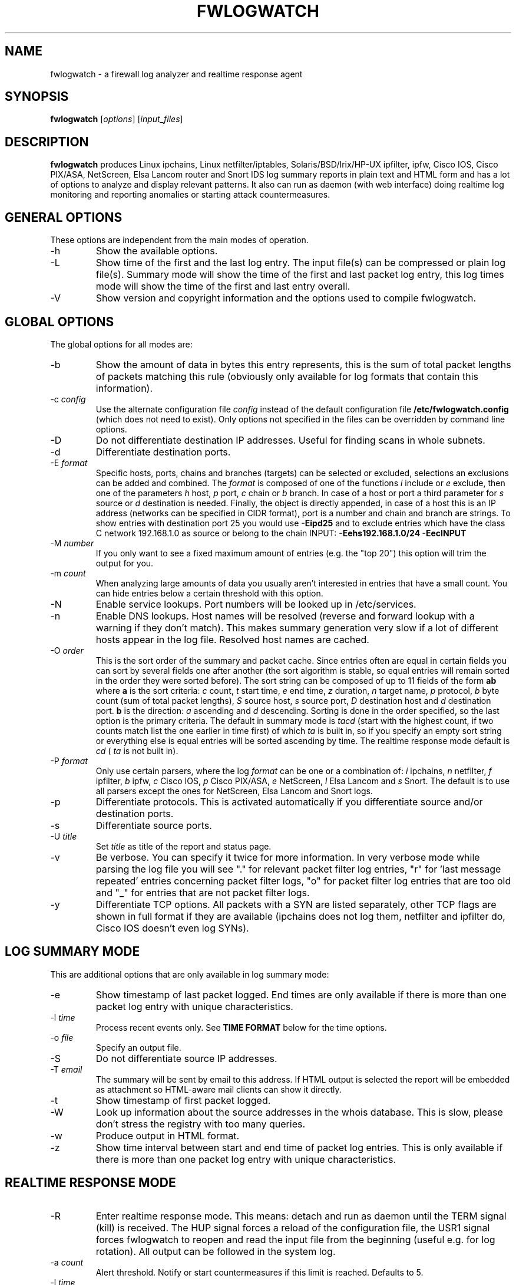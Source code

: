 .\" Copyright (C) 2000-2010 Boris Wesslowski
.\" $Id: fwlogwatch.8,v 1.30 2010/10/11 12:28:33 bwess Exp $
.TH FWLOGWATCH 8 "25 April 2004" IS
.SH NAME
fwlogwatch \- a firewall log analyzer and realtime response agent
.SH SYNOPSIS
.B fwlogwatch
.RI [ options ]\ [ input_files ]
.SH DESCRIPTION
.B fwlogwatch
produces Linux ipchains, Linux netfilter/iptables, Solaris/BSD/Irix/HP-UX
ipfilter, ipfw, Cisco IOS, Cisco PIX/ASA, NetScreen, Elsa Lancom router and
Snort IDS log summary reports in plain text and HTML form and has a lot of
options to analyze and display relevant patterns. It also can run as daemon
(with web interface) doing realtime log monitoring and reporting anomalies
or starting attack countermeasures.

.SH "GENERAL OPTIONS"
These options are independent from the main modes of operation.
.IP \-h
Show the available options.
.IP \-L
Show time of the first and the last log entry. The input file(s)
can be compressed or plain log file(s). Summary mode will show the
time of the first and last packet log entry, this log times mode
will show the time of the first and last entry overall.
.IP \-V
Show version and copyright information and the options used to compile
fwlogwatch.
.SH "GLOBAL OPTIONS"
The global options for all modes are:
.IP \-b
Show the amount of data in bytes this entry represents, this is the sum of
total packet lengths of packets matching this rule (obviously only available
for log formats that contain this information).
.IP \-c\ \fIconfig\fR
Use the alternate configuration file
.IR config
instead of the default configuration file
.B /etc/fwlogwatch.config
(which does not need to exist). Only options not specified in the files can
be overridden by command line options.
.IP \-D
Do not differentiate destination IP addresses. Useful for finding scans in
whole subnets.
.IP \-d
Differentiate destination ports.
.IP \-E\ \fIformat\fR
Specific hosts, ports, chains and branches (targets) can be selected or
excluded, selections an exclusions can be added and combined. The
.I format
is composed of one of the functions
.I i
include or
.I e
exclude, then one of the parameters
.I h
host,
.I p
port,
.I c
chain or
.I b
branch. In case of a host or port a third parameter for
.I s
source or
.I d
destination is needed. Finally, the object is directly appended, in case of
a host this is an IP address (networks can be specified in CIDR format),
port is a number and chain and branch are strings. To show entries with
destination port 25 you would use
.B -Eipd25
and to exclude entries which have the class C network 192.168.1.0 as source
or belong to the chain INPUT:
.B -Eehs192.168.1.0/24 -EecINPUT
.IP \-M\ \fInumber\fR
If you only want to see a fixed maximum amount of entries (e.g. the "top 20")
this option will trim the output for you.
.IP \-m\ \fIcount\fR
When analyzing large amounts of data you usually aren't interested in entries
that have a small count. You can hide entries below a certain threshold with
this option.
.IP \-N
Enable service lookups. Port numbers will be looked up in /etc/services.
.IP \-n
Enable DNS lookups. Host names will be resolved (reverse and forward lookup
with a warning if they don't match). This makes summary generation very
slow if a lot of different hosts appear in the log file. Resolved host names
are cached.
.IP \-O\ \fIorder\fR
This is the sort order of the summary and packet cache. Since entries often
are equal in certain fields you can sort by several fields one after another
(the sort algorithm is stable, so equal entries will remain sorted in the
order they were sorted before). The sort string can be composed of up to 11
fields of the form
.B ab
where
.B a
is the sort criteria:
.I c
count,
.I t
start time,
.I e
end time,
.I z
duration,
.I n
target name,
.I p
protocol,
.I b
byte count (sum of total packet lengths),
.I S
source host,
.I s
source port,
.I D
destination host and
.I d
destination port.
.B b
is the direction:
.I a
ascending and
.I d
descending.
Sorting is done in the order specified, so the last option is the primary
criteria. The default in summary mode is
.I tacd
(start with the highest count, if two counts match list the one earlier in
time first) of which
.I ta
is built in, so if you specify an empty sort string or everything else is
equal entries will be sorted ascending by time. The realtime response mode
default is
.I cd
(
.I ta
is not built in).
.IP \-P\ \fIformat\fR
Only use certain parsers, where the log
.I format
can be one or a combination of:
.I i
ipchains,
.I n
netfilter,
.I f
ipfilter,
.I b
ipfw,
.I c
Cisco IOS,
.I p
Cisco PIX/ASA,
.I e
NetScreen,
.I l
Elsa Lancom and
.I s
Snort. The default is to use all parsers except the ones for NetScreen,
Elsa Lancom and Snort logs.
.IP \-p
Differentiate protocols. This is activated automatically if you
differentiate source and/or destination ports.
.IP \-s
Differentiate source ports.
.IP \-U\ \fItitle\fR
Set
.I title
as title of the report and status page.
.IP \-v
Be verbose. You can specify it twice for more information.
In very verbose mode while parsing the log file you will see "." for
relevant packet filter log entries, "r" for 'last message repeated' entries
concerning packet filter logs, "o" for packet filter log entries that are
too old and "_" for entries that are not packet filter logs.
.IP \-y
Differentiate TCP options. All packets with a SYN are listed separately,
other TCP flags are shown in full format if they are available (ipchains
does not log them, netfilter and ipfilter do, Cisco IOS doesn't even log SYNs).
.SH "LOG SUMMARY MODE"
This are additional options that are only available in log summary mode:
.IP \-e
Show timestamp of last packet logged. End times are only available if
there is more than one packet log entry with unique characteristics.
.IP \-l\ \fItime\fR
Process recent events only. See
.B TIME FORMAT
below for the time options.
.IP \-o\ \fIfile\fR
Specify an output file.
.IP \-S
Do not differentiate source IP addresses.
.IP \-T\ \fIemail\fR
The summary will be sent by email to this address. If HTML output is
selected the report will be embedded as attachment so HTML-aware mail
clients can show it directly.
.IP \-t
Show timestamp of first packet logged.
.IP \-W
Look up information about the source addresses in the whois database. This
is slow, please don't stress the registry with too many queries.
.IP \-w
Produce output in HTML format.
.IP \-z
Show time interval between start and end time of packet log entries. This
is only available if there is more than one packet log entry with unique
characteristics.
.SH "REALTIME RESPONSE MODE"
.IP \-R
Enter realtime response mode. This means: detach and run as daemon until
the TERM signal (kill) is received. The HUP signal forces a reload of the
configuration file, the USR1 signal forces fwlogwatch to reopen and read the
input file from the beginning (useful e.g. for log rotation). All output
can be followed in the system log.
.IP \-a\ \fIcount\fR
Alert threshold. Notify or start countermeasures if this limit is reached.
Defaults to 5.
.IP \-l\ \fItime\fR
Forget events that happened this long ago (defaults to 1 day). See
.B TIME FORMAT
below for the time options.
.IP \-k\ \fIIP/net\fR
This option defines a host or network in CIDR notation that will never be
blocked or other actions taken against. To specify more than one, use the
-k parameter again for each IP address or network you want to add.
.IP \-A
The notification script is invoked when the threshold is reached. A few
examples of possible notifications are included in fwlw_notify, you can add
your own ones as you see fit.
.IP \-B
The response script is invoked when the threshold is reached. Using the
example script fwlw_respond this will block the attacking host with a new
firewall rule. A new chain for
.B fwlogwatch
actions is inserted in the input chain and block rules added as needed.
The chain and its content is removed if
.B fwlogwatch
is terminated normally. The example scripts contain actions for ipchains
and netfilter, you can modify them or add others as you like.
.IP \-X\ \fIport\fR
Activate the internal web server to monitor and control the current status
of the daemon. It listens on the specified
.I port
and by default only allows connections from localhost. The default user
name is
.B admin
and the default password is
.B fwlogwat
(since DES can only encrypt 8 characters). All options related to the
status web server can be changed in the configuration file.
.SH "INPUT FILES"
You can specify one or more input files (if none is given it defaults to
.B /var/log/messages
). Relevant entries are automatically detected so combined log files (e.g.
from a log host) are no problem. Compressed files are supported (except in
realtime response mode where they don't make sense anyway). The '-' sign
may be used for reading from standard input (stdin). In realtime response
mode the file needs to be specified with an absolute path since the daemon
uses the file system root (/) as working directory.
.SH "TIME FORMAT"
Time is specified as
.B nx
where
.B n
is a natural number and
.B x
is one of the
following:
.I s
for seconds (this is the default),
.I m
for minutes,
.I h
for hours,
.I d
for days,
.I w
for weeks,
.I M
for months and
.I y
for years.
.SH FILES
.IP \fB/etc/fwlogwatch.config\fR
Default configuration file.
.IP \fB/var/log/messages\fR
Default input log file.
.IP \fB/var/run/fwlogwatch.pid\fR
Default PID file generated by the daemon in realtime response mode if
configured to do so.
.SH "FEATURES ONLY IN CONFIGURATION FILE"
The following features are only available in the configuration file and not
on the command line, they are presented and explained in more detail in the
sample configuration file.
.IP HTML\ colors\ and\ stylesheet
The colors of the HTML output and status page can be customized, an
external cascading stylesheet can be referenced.
.IP Realtime\ response\ options
Verification of ipchains rules, PID file handling, the user
.B fwlogwatch
should run as, the location of the notification and response scripts, which
address the status web server listens on, which host can connect, the
refresh interval of the status page and the admin name and password can be
configured.
.SH SECURITY
Since
.B fwlogwatch
is a security tool special care was taken to make it secure. You can and
should run it with user permissions for most functions, you can make it
setgid for a group
.B /var/log/messages
is in if all you need is to be able to read this file. Only the realtime
response mode with activated ipchains rule analysis needs superuser
permissions but you might also need them to write the PID file, for actions
in the response script and for binding the default status port. However, you
can configure fwlogwatch to drop root privileges as soon as possible after
allocating these resources (the notification and response scripts will still
be executed with user privileges and log rotation might not work).
.SH AUTHOR
Boris Wesslowski <bw@inside-security.de>
